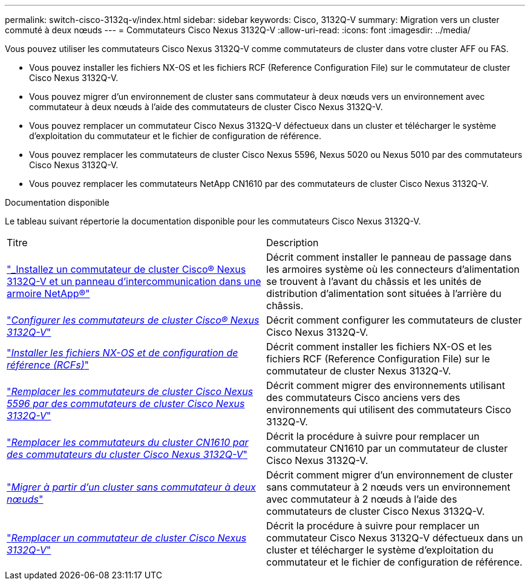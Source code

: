 ---
permalink: switch-cisco-3132q-v/index.html 
sidebar: sidebar 
keywords: Cisco, 3132Q-V 
summary: Migration vers un cluster commuté à deux nœuds 
---
= Commutateurs Cisco Nexus 3132Q-V
:allow-uri-read: 
:icons: font
:imagesdir: ../media/


[role="lead"]
Vous pouvez utiliser les commutateurs Cisco Nexus 3132Q-V comme commutateurs de cluster dans votre cluster AFF ou FAS.

* Vous pouvez installer les fichiers NX-OS et les fichiers RCF (Reference Configuration File) sur le commutateur de cluster Cisco Nexus 3132Q-V.
* Vous pouvez migrer d'un environnement de cluster sans commutateur à deux nœuds vers un environnement avec commutateur à deux nœuds à l'aide des commutateurs de cluster Cisco Nexus 3132Q-V.
* Vous pouvez remplacer un commutateur Cisco Nexus 3132Q-V défectueux dans un cluster et télécharger le système d'exploitation du commutateur et le fichier de configuration de référence.
* Vous pouvez remplacer les commutateurs de cluster Cisco Nexus 5596, Nexus 5020 ou Nexus 5010 par des commutateurs Cisco Nexus 3132Q-V.
* Vous pouvez remplacer les commutateurs NetApp CN1610 par des commutateurs de cluster Cisco Nexus 3132Q-V.


.Documentation disponible
Le tableau suivant répertorie la documentation disponible pour les commutateurs Cisco Nexus 3132Q-V.

|===


| Titre | Description 


 a| 
https://docs.netapp.com/us-en/ontap-systems-switches/switch-cisco-3132q-v/task-install-a-cisco-nexus-3232c-cluster-switch-and-pass-through-panel-in-a-netapp-cabinet.html["_Installez un commutateur de cluster Cisco® Nexus 3132Q-V et un panneau d'intercommunication dans une armoire NetApp®"^]
 a| 
Décrit comment installer le panneau de passage dans les armoires système où les connecteurs d'alimentation se trouvent à l'avant du châssis et les unités de distribution d'alimentation sont situées à l'arrière du châssis.



 a| 
https://docs.netapp.com/us-en/ontap-systems-switches/switch-cisco-9336c-fx2/setup-switches.html["_Configurer les commutateurs de cluster Cisco® Nexus 3132Q-V_"^]
 a| 
Décrit comment configurer les commutateurs de cluster Cisco Nexus 3132Q-V.



 a| 
https://docs.netapp.com/us-en/ontap-systems-switches/switch-cisco-3132q-v/task-install-nx-os-software-and-rcfs-on-cisco-nexus-3132q-v-cluster-switches.html["_Installer les fichiers NX-OS et de configuration de référence (RCFs)_"^]
 a| 
Décrit comment installer les fichiers NX-OS et les fichiers RCF (Reference Configuration File) sur le commutateur de cluster Nexus 3132Q-V.



 a| 
https://docs.netapp.com/us-en/ontap-systems-switches/switch-cisco-3132q-v/concept-migrate-from-a-cisco-5596-switch-to-a-cisco-nexus-3232c.html["_Remplacer les commutateurs de cluster Cisco Nexus 5596 par des commutateurs de cluster Cisco Nexus 3132Q-V_"^]
 a| 
Décrit comment migrer des environnements utilisant des commutateurs Cisco anciens vers des environnements qui utilisent des commutateurs Cisco 3132Q-V.



 a| 
https://docs.netapp.com/us-en/ontap-systems-switches/switch-cisco-3132q-v/concept-migrate-a-cn1610-switch-to-a-cisco-nexus-3232c-cluster-switch.html["_Remplacer les commutateurs du cluster CN1610 par des commutateurs du cluster Cisco Nexus 3132Q-V_"^]
 a| 
Décrit la procédure à suivre pour remplacer un commutateur CN1610 par un commutateur de cluster Cisco Nexus 3132Q-V.



 a| 
https://docs.netapp.com/us-en/ontap-systems-switches/switch-cisco-3132q-v/concept-migrate-from-a-two-node-switchless-cluster-to-a-cluster-with-cisco-nexus-3232c-cluster-switches.html["_Migrer à partir d'un cluster sans commutateur à deux nœuds_"^]
 a| 
Décrit comment migrer d'un environnement de cluster sans commutateur à 2 nœuds vers un environnement avec commutateur à 2 nœuds à l'aide des commutateurs de cluster Cisco Nexus 3132Q-V.



 a| 
https://docs.netapp.com/us-en/ontap-systems-switches/switch-cisco-3132q-v/concept-replace-cisco-nexus-3132q-v-cluster-switches.html["_Remplacer un commutateur de cluster Cisco Nexus 3132Q-V_"^]
 a| 
Décrit la procédure à suivre pour remplacer un commutateur Cisco Nexus 3132Q-V défectueux dans un cluster et télécharger le système d'exploitation du commutateur et le fichier de configuration de référence.

|===